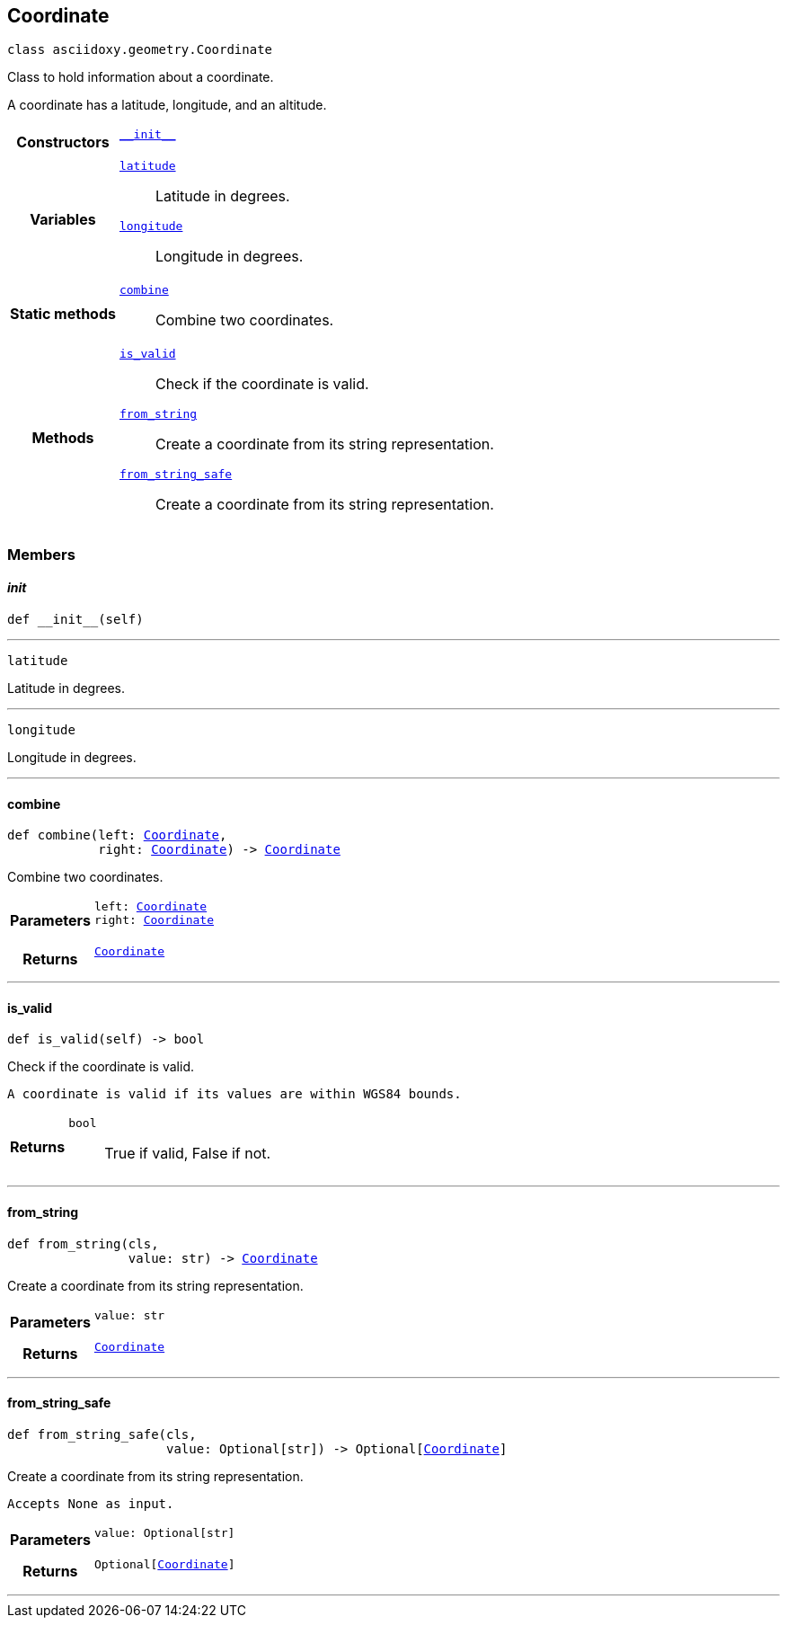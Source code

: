 


== [[python-classasciidoxy_1_1geometry_1_1_coordinate,asciidoxy.geometry.Coordinate]]Coordinate


[source,python,subs="-specialchars,macros+"]
----
class asciidoxy.geometry.Coordinate
----
Class to hold information about a coordinate.

A coordinate has a latitude, longitude, and an altitude.


[cols='h,5a']
|===

|*Constructors*
|
`<<python-classasciidoxy_1_1geometry_1_1_coordinate_1ae2c5561a335e7d226ae84bd561abb95f,++__init__++>>`::


|*Variables*
|
`<<python-classasciidoxy_1_1geometry_1_1_coordinate_1a79fe5c225f05aa763a2bc48c641255e8,++latitude++>>`::
Latitude in degrees.
`<<python-classasciidoxy_1_1geometry_1_1_coordinate_1a0eb652e91c894dc2e49d9fbf3f224aa5,++longitude++>>`::
Longitude in degrees.
|*Static methods*
|
`<<python-classasciidoxy_1_1geometry_1_1_coordinate_1a4b820d9d0bdf81ddd7e22c243a41421d,++combine++>>`::
Combine two coordinates.

|*Methods*
|
`<<python-classasciidoxy_1_1geometry_1_1_coordinate_1a845c8e9b53e427468fe2372d1e4c0891,++is_valid++>>`::
Check if the coordinate is valid.
`<<python-classasciidoxy_1_1geometry_1_1_coordinate_1a993b41d0a7518e83d751aa90e0d15fbe,++from_string++>>`::
Create a coordinate from its string representation.
`<<python-classasciidoxy_1_1geometry_1_1_coordinate_1a6711de457ebaf61c48358c2d2a37dbfa,++from_string_safe++>>`::
Create a coordinate from its string representation.

|===


=== Members



==== [[python-classasciidoxy_1_1geometry_1_1_coordinate_1ae2c5561a335e7d226ae84bd561abb95f,asciidoxy.geometry.Coordinate.__init__]]__init__


[source,python,subs="-specialchars,macros+"]
----
def __init__(self)
----






'''
[[python-classasciidoxy_1_1geometry_1_1_coordinate_1a79fe5c225f05aa763a2bc48c641255e8,latitude]]


[source,python,subs="-specialchars,macros+"]
----
latitude
----

Latitude in degrees.



'''
[[python-classasciidoxy_1_1geometry_1_1_coordinate_1a0eb652e91c894dc2e49d9fbf3f224aa5,longitude]]


[source,python,subs="-specialchars,macros+"]
----
longitude
----

Longitude in degrees.



'''


==== [[python-classasciidoxy_1_1geometry_1_1_coordinate_1a4b820d9d0bdf81ddd7e22c243a41421d,asciidoxy.geometry.Coordinate.combine]]combine


[source,python,subs="-specialchars,macros+"]
----
def combine(left: xref:python-classasciidoxy_1_1geometry_1_1_coordinate[++Coordinate++],
            right: xref:python-classasciidoxy_1_1geometry_1_1_coordinate[++Coordinate++]) -&gt; xref:python-classasciidoxy_1_1geometry_1_1_coordinate[++Coordinate++]
----

Combine two coordinates.



[cols='h,5a']
|===
| Parameters
|
`left: xref:python-classasciidoxy_1_1geometry_1_1_coordinate[++Coordinate++]`::


`right: xref:python-classasciidoxy_1_1geometry_1_1_coordinate[++Coordinate++]`::


| Returns
|
`xref:python-classasciidoxy_1_1geometry_1_1_coordinate[++Coordinate++]`::


|===

'''


==== [[python-classasciidoxy_1_1geometry_1_1_coordinate_1a845c8e9b53e427468fe2372d1e4c0891,asciidoxy.geometry.Coordinate.is_valid]]is_valid


[source,python,subs="-specialchars,macros+"]
----
def is_valid(self) -&gt; bool
----

Check if the coordinate is valid.

``   A coordinate is valid if its values are within WGS84 bounds.``

[cols='h,5a']
|===
| Returns
|
`bool`::
True if valid, False if not.

|===

'''


==== [[python-classasciidoxy_1_1geometry_1_1_coordinate_1a993b41d0a7518e83d751aa90e0d15fbe,asciidoxy.geometry.Coordinate.from_string]]from_string


[source,python,subs="-specialchars,macros+"]
----
def from_string(cls,
                value: str) -&gt; xref:python-classasciidoxy_1_1geometry_1_1_coordinate[++Coordinate++]
----

Create a coordinate from its string representation.



[cols='h,5a']
|===
| Parameters
|
`value: str`::


| Returns
|
`xref:python-classasciidoxy_1_1geometry_1_1_coordinate[++Coordinate++]`::


|===

'''


==== [[python-classasciidoxy_1_1geometry_1_1_coordinate_1a6711de457ebaf61c48358c2d2a37dbfa,asciidoxy.geometry.Coordinate.from_string_safe]]from_string_safe


[source,python,subs="-specialchars,macros+"]
----
def from_string_safe(cls,
                     value: Optional[str]) -&gt; Optional[xref:python-classasciidoxy_1_1geometry_1_1_coordinate[++Coordinate++]]
----

Create a coordinate from its string representation.

``   Accepts None as input.``

[cols='h,5a']
|===
| Parameters
|
`value: Optional[str]`::


| Returns
|
`Optional[xref:python-classasciidoxy_1_1geometry_1_1_coordinate[++Coordinate++]]`::


|===

'''




